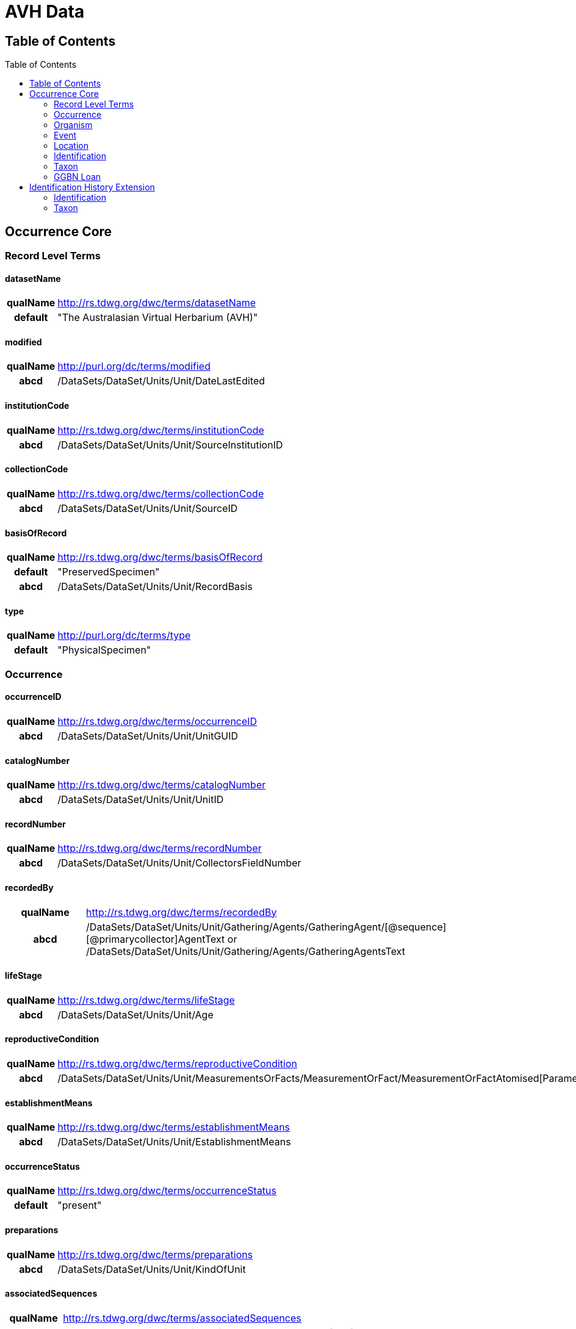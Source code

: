 :toc:
:toc-placement!:
:toclevel: 4

= AVH Data

== Table of Contents
[h2]
toc::[]

== Occurrence Core

=== Record Level Terms

==== datasetName

[cols="15%h,85%"]
|====
|qualName |http://rs.tdwg.org/dwc/terms/datasetName
|default |"The Australasian Virtual Herbarium (AVH)"
|====

==== modified

[cols="15%h,85%"]
|====
|qualName |http://purl.org/dc/terms/modified
|abcd |/DataSets/DataSet/Units/Unit/DateLastEdited
|====

==== institutionCode

[cols="15%h,85%"]
|====
|qualName |http://rs.tdwg.org/dwc/terms/institutionCode
|abcd |/DataSets/DataSet/Units/Unit/SourceInstitutionID
|====

==== collectionCode

[cols="15%h,85%"]
|====
|qualName |http://rs.tdwg.org/dwc/terms/collectionCode
|abcd |/DataSets/DataSet/Units/Unit/SourceID
|====

==== basisOfRecord

[cols="15%h,85%"]
|====
|qualName |http://rs.tdwg.org/dwc/terms/basisOfRecord
|default |"PreservedSpecimen"
|abcd |/DataSets/DataSet/Units/Unit/RecordBasis
|====

==== type

[cols="15%h,85%"]
|====
|qualName |http://purl.org/dc/terms/type
|default |"PhysicalSpecimen"
|====

=== Occurrence

==== occurrenceID

[cols="15%h,85%"]
|====
|qualName |http://rs.tdwg.org/dwc/terms/occurrenceID
|abcd |/DataSets/DataSet/Units/Unit/UnitGUID
|====

==== catalogNumber

[cols="15%h,85%"]
|====
|qualName |http://rs.tdwg.org/dwc/terms/catalogNumber
|abcd |/DataSets/DataSet/Units/Unit/UnitID
|====

==== recordNumber

[cols="15%h,85%"]
|====
|qualName |http://rs.tdwg.org/dwc/terms/recordNumber
|abcd |/DataSets/DataSet/Units/Unit/CollectorsFieldNumber
|====

==== recordedBy

[cols="15%h,85%"]
|====
|qualName |http://rs.tdwg.org/dwc/terms/recordedBy
|abcd
|/DataSets/DataSet/Units/Unit/Gathering/Agents/GatheringAgent/[@sequence][@primarycollector]AgentText
or /DataSets/DataSet/Units/Unit/Gathering/Agents/GatheringAgentsText
|====

==== lifeStage

[cols="15%h,85%"]
|====
|qualName |http://rs.tdwg.org/dwc/terms/lifeStage
|abcd |/DataSets/DataSet/Units/Unit/Age
|====

==== reproductiveCondition

[cols="15%h,85%"]
|====
|qualName |http://rs.tdwg.org/dwc/terms/reproductiveCondition
|abcd
|/DataSets/DataSet/Units/Unit/MeasurementsOrFacts/MeasurementOrFact/MeasurementOrFactAtomised[Parameter="phenology"]/LowerValue
|====

==== establishmentMeans

[cols="15%h,85%"]
|====
|qualName |http://rs.tdwg.org/dwc/terms/establishmentMeans
|abcd |/DataSets/DataSet/Units/Unit/EstablishmentMeans
|====

==== occurrenceStatus

[cols="15%h,85%"]
|====
|qualName |http://rs.tdwg.org/dwc/terms/occurrenceStatus
|default |"present"
|====

==== preparations

[cols="15%h,85%"]
|====
|qualName |http://rs.tdwg.org/dwc/terms/preparations
|abcd |/DataSets/DataSet/Units/Unit/KindOfUnit
|====

==== associatedSequences

[cols="15%h,85%"]
|====
|qualName |http://rs.tdwg.org/dwc/terms/associatedSequences
|abcd |/DataSets/DataSet/Units/Units/Unit/Sequences/Sequence[0..n]/URI
|====

==== occurrenceRemarks

[cols="15%h,85%"]
|====
|qualName |http://rs.tdwg.org/dwc/terms/occurrenceRemarks
|abcd |/DataSets/DataSet/Units/Units/Unit/Gathering/Notes
|====

==== associatedTaxa

[cols="15%h,85%"]
|====
|qualName |http://rs.tdwg.org/dwc/terms/associatedTaxa
|abcd
|/DataSets/DataSet/Units/Unit/Gathering/Synecology/AssociatedTaxa/TaxonIdentified[0..n]/ScientificName/FullScientificNameString
|====

==== associatedOccurrences

[cols="15%h,85%"]
|====
|qualName |http://rs.tdwg.org/dwc/terms/associatedOccurrences
|abcd |/DataSets/DataSet/Units/Unit/Associations/UnitAssociation[0..n]
|====

==== otherCatalogNumbers

[cols="15%h,85%"]
|====
|qualName |http://rs.tdwg.org/dwc/terms/otherCatalogNumbers
|abcd
|/DataSets/DataSet/Units/Unit/SpecimenUnit/History/PreviousUnits/PreviousUnit/PreviousUnitID
|====

==== disposition

[cols="15%h,85%"]
|====
|qualName |http://rs.tdwg.org/dwc/terms/disposition
|abcd |/DataSets/DataSet/Units/Unit/SpecimenUnit/Disposition
|====

=== Organism

==== previousIdentifications

[cols="15%h,85%"]
|====
|qualName |http://rs.tdwg.org/dwc/terms/previousIdentifications
|abcd |/DataSets/DataSet/Units/Unit/SpecimenUnit/Disposition
|====

=== Event

==== eventDate

[cols="15%h,85%"]
|====
|qualName |http://rs.tdwg.org/dwc/terms/eventDate
|abcd |/DataSets/DataSet/Units/Unit/Gathering/DateTime/ISODateTimeBegin
+ /DataSets/DataSet/Units/Unit/Gathering/DateTime/ISODateTimeEnd
|====

==== verbatimEventDate

[cols="15%h,85%"]
|====
|qualName |http://rs.tdwg.org/dwc/terms/verbatimEventDate
|abcd |/DataSets/DataSet/Units/Unit/Gathering/DateTime/DateText
|====

==== habitat

[cols="15%h,85%"]
|====
|qualName |http://rs.tdwg.org/dwc/terms/habitat
|abcd |/DataSets/DataSet/Units/Unit/Gathering/Biotope/Text
|====

==== eventRemarks

[cols="15%h,85%"]
|====
|qualName |http://rs.tdwg.org/dwc/terms/eventRemarks
|abcd |/DataSets/DataSet/Units/Unit/UnitExtension/Event/eventRemarks
|====

==== bushBlitzExpedition

[width="100%",cols="15%,85%"]
|====
|qualName |http://hiscom.chah.org.au/hispid/terms/bushBlitzExpedition
|abcd
|/DataSets/DataSet/Units/Unit/NamedCollectionsOrSurveys/NamedCollectionOrSurvey[0]
|====

*bushBlitzExpedition* is strictly only used to deliver names of
BushBlitz expeditions to ALA, so they can be indexed and searched on.
The value will also be delivered as *dwc:eventRemark*, if something is
not already in there.

=== Location

==== continent

[cols="15%h,85%"]
|====
|qualName |http://rs.tdwg.org/dwc/terms/continent
|abcd
|/DataSets/DataSet/Units/Unit/Gathering/NamedAreas/NamedArea[AreaClass="continent"]/AreaName
or /DataSets/DataSet/Units/Unit/UnitExtension/Location/continent
|====

==== waterBody

[cols="15%h,85%"]
|====
|qualName |http://rs.tdwg.org/dwc/terms/waterBody
|abcd
|/DataSets/DataSet/Units/Unit/Gathering/NamedAreas/NamedArea[AreaClass="waterBody"]/AreaName
or /DataSets/DataSet/Units/Unit/UnitExtension/Location/waterBody
|====

==== islandGroup

[cols="15%h,85%"]
|====
|qualName |http://rs.tdwg.org/dwc/terms/islandGroup
|abcd
|/DataSets/DataSet/Units/Unit/Gathering/NamedAreas/NamedArea[AreaClass="islandGroup"]/AreaName
or /DataSets/DataSet/Units/Unit/UnitExtension/Location/islandGroup
|====

==== island

[cols="15%h,85%"]
|====
|qualName |http://rs.tdwg.org/dwc/terms/island
|abcd
|/DataSets/DataSet/Units/Unit/Gathering/NamedAreas/NamedArea[AreaClass="island"]/AreaName
or /DataSets/DataSet/Units/Unit/UnitExtension/Location/island
|====

==== country

[cols="15%h,85%"]
|====
|qualName |http://rs.tdwg.org/dwc/terms/country
|abcd |/DataSets/DataSet/Units/Unit/Gathering/Country/Name
|====

==== countryCode

[cols="15%h,85%"]
|====
|qualName |http://rs.tdwg.org/dwc/terms/countryCode
|abcd |/DataSets/DataSet/Units/Unit/Gathering/Country/ISO3166Code
|====

==== stateProvince

[cols="15%h,85%"]
|====
|qualName |http://rs.tdwg.org/dwc/terms/stateProvince
|abcd
|/DataSets/DataSet/Units/Unit/Gathering/NamedAreas/NamedArea[AreaClass="stateProvince"]/AreaName
or /DataSets/DataSet/Units/Unit/UnitExtension/Location/stateProvince
|====

==== county

[cols="15%h,85%"]
|====
|qualName |http://rs.tdwg.org/dwc/terms/county
|abcd
|/DataSets/DataSet/Units/Unit/Gathering/NamedAreas/NamedArea[AreaClass="county"]/AreaName
or /DataSets/DataSet/Units/Unit/UnitExtension/Location/county
|====

==== locality

[cols="15%h,85%"]
|====
|qualName |http://rs.tdwg.org/dwc/terms/locality
|abcd |/DataSets/DataSet/Units/Unit/Gathering/LocalityText
|====

==== verbatimLocality

[cols="15%h,85%"]
|====
|qualName |http://rs.tdwg.org/dwc/terms/verbatimLocality
|abcd |/DataSets/DataSet/Units/Unit/Gathering/LocalityText
|====

==== minimumElevationInMeters

[cols="15%h,85%"]
|====
|qualName |http://rs.tdwg.org/dwc/terms/minimumElevationInMeters
|abcd
|/DataSets/DataSet/Units/Unit/Gathering/Altitude/MeasurementOrFactAtomised[UnitOfMeasurement="metres"]/LowerValue
|====

==== maximumElevationInMeters

[cols="15%h,85%"]
|====
|qualName |http://rs.tdwg.org/dwc/terms/maximumElevationInMeters
|abcd
|/DataSets/DataSet/Units/Unit/Gathering/Altitude/MeasurementOrFactAtomised[UnitOfMeasurement="metres"]/UpperValue
|====

==== verbatimElevation

[cols="15%h,85%"]
|====
|qualName |http://rs.tdwg.org/dwc/terms/verbatimElevation
|abcd
|/DataSets/DataSet/Units/Unit/Gathering/Altitude/MeasurementOrFactText
|====

==== minimumDepthInMeters

[cols="15%h,85%"]
|====
|qualName |http://rs.tdwg.org/dwc/terms/minimumDepthInMeters
|abcd
|/DataSets/DataSet/Units/Unit/Gathering/Depth/MeasurementOrFactAtomised[UnitOfMeasurement="metres"]/LowerValue
|====

==== maximumDepthInMeters

[cols="15%h,85%"]
|====
|qualName |http://rs.tdwg.org/dwc/terms/maximumDepthInMeters
|abcd
|/DataSets/DataSet/Units/Unit/Gathering/Depth/MeasurementOrFactAtomised[UnitOfMeasurement="metres"]/UpperValue
|====

==== verbatimDepth

[cols="15%h,85%"]
|====
|qualName |http://rs.tdwg.org/dwc/terms/verbatimDepth
|abcd
|/DataSets/DataSet/Units/Unit/Gathering/Depth/MeasurementOrFactText
|====

==== minimumDistanceAboveSurfaceInMeters

[cols="15%h,85%"]
|====
|qualName
|http://rs.tdwg.org/dwc/terms/minimumDistanceAboveSurfaceInMeters
|abcd
|/DataSets/DataSet/Units/Unit/Gathering/SiteMeasurementsOrFacts/SiteMeasurementOrFact/MeasurementOrFactAtomised[Parameter="distanceAboveSurface"][UnitOfMeasurement="metres"]/LowerValue
|====

==== maximumDistanceAboveSurfaceInMeters

[cols="15%h,85%"]
|====
|qualName
|http://rs.tdwg.org/dwc/terms/maximumDistanceAboveSurfaceInMeters
|abcd
|/DataSets/DataSet/Units/Unit/Gathering/SiteMeasurementsOrFacts/SiteMeasurementOrFact/MeasurementOrFactAtomised[Parameter="distanceAboveSurface"][UnitOfMeasurement="metres"]/UpperValue
|====

==== locationRemarks

[cols="15%h,85%"]
|====
|qualName |http://rs.tdwg.org/dwc/terms/locationRemarks
|abcd |/DataSets/DataSet/Units/Unit/Gathering/AreaDetail
|====

==== decimalLatitude

[cols="15%h,85%"]
|====
|qualName |http://rs.tdwg.org/dwc/terms/decimalLatitude
|abcd
|/DataSets/DataSet/Units/Unit/Gathering/SiteCoordinateSets/SiteCoordinates/CoordinatesLatLong/LatitudeDecimal
|====

==== decimalLongitude

[cols="15%h,85%"]
|====
|qualName |http://rs.tdwg.org/dwc/terms/decimalLongitude
|abcd
|/DataSets/DataSet/Units/Unit/Gathering/SiteCoordinateSets/SiteCoordinates/CoordinatesLatLong/LongitudeDecimal
|====

==== geodeticDatum

[cols="15%h,85%"]
|====
|qualName |http://rs.tdwg.org/dwc/terms/geodeticDatum
|abcd
|/DataSets/DataSet/Units/Unit/Gathering/SiteCoordinateSets/SiteCoordinates/CoordinatesLatLong/SpatialDatum
|====

==== coordinateUncertainty

[cols="15%h,85%"]
|====
|qualName |http://rs.tdwg.org/dwc/terms/coordinateUncertainty
|abcd
|/DataSets/DataSet/Units/Unit/Gathering/SiteCoordinateSets/SiteCoordinates/CoordinatesLatLong/CoordinateErrorDistanceInMeters
|====

==== coordinatePrecision

[cols="15%h,85%"]
|====
|qualName |http://rs.tdwg.org/dwc/terms/coordinatePrecision
|abcd
|/DataSets/DataSet/Units/Units/Unit/UnitExtension/Location/coordinatePrecision
|====

==== verbatimCoordinates

[cols="15%h,85%"]
|====
|qualName |http://rs.tdwg.org/dwc/terms/verbatimCoordinates
|abcd
|/DataSets/DataSet/Units/Unit/Gathering/SiteCoordinateSets/SiteCoordinates/CoordinatesUTM
|====

==== verbatimLatitude

[cols="15%h,85%"]
|====
|qualName |http://rs.tdwg.org/dwc/terms/verbatimLatitude
|abcd
|/DataSets/DataSet/Units/Unit/Gathering/SiteCoordinateSets/SiteCoordinates/CoordinatesLatLong/VerbatimLatitude
|====

==== verbatimLongitude

[cols="15%h,85%"]
|====
|qualName |http://rs.tdwg.org/dwc/terms/verbatimLongitude
|abcd
|/DataSets/DataSet/Units/Unit/Gathering/SiteCoordinateSets/SiteCoordinates/CoordinatesLatLong/VerbatimLongitude
|====

==== verbatimCoordinateSystem

[cols="15%h,85%"]
|====
|qualName |http://rs.tdwg.org/dwc/terms/verbatimCoordinateSystem
|abcd
|/DataSets/DataSet/Units/Unit/UnitExtension/Location/verbatimCoordinateSystem
|====

==== verbatimSRS

[cols="15%h,85%"]
|====
|qualName |http://rs.tdwg.org/dwc/terms/verbatimSRS
|abcd |/DataSets/DataSet/Units/Unit/UnitExtension/Location/verbatimSRS
|====

==== georeferencedBy

[cols="15%h,85%"]
|====
|qualName |http://rs.tdwg.org/dwc/terms/georeferencedBy
|abcd
|/DataSets/DataSet/Units/Unit/UnitExtension/Location/georeferencedBy
|====

==== georeferencedDate

[cols="15%h,85%"]
|====
|qualName |http://rs.tdwg.org/dwc/terms/georeferencedDate
|abcd
|/DataSets/DataSet/Units/Unit/UnitExtension/Location/georeferencedDate
|====

==== georeferenceProtocol

[cols="15%h,85%"]
|====
|qualName |http://rs.tdwg.org/dwc/terms/georeferenceProtocol
|abcd
|/DataSets/DataSet/Units/Unit/Gathering/SiteCoordinateSets/SiteCoordinates/CoordinateMethod
|====

==== georeferenceSources

[cols="15%h,85%"]
|====
|qualName |http://rs.tdwg.org/dwc/terms/georeferenceSources
|abcd
|/DataSets/DataSet/Units/Unit/Gathering/SiteCoordinateSets/SiteCoordinates/GeoreferenceSources
|====

==== georeferenceVerificationStatus

[cols="15%h,85%"]
|====
|qualName |http://rs.tdwg.org/dwc/terms/georeferenceVerificationStatus
|abcd
|/DataSets/DataSet/Units/Unit/Gathering/SiteCoordinateSets/SiteCoordinates/GeoreferenceVerificationStatus
|====

==== georeferenceRemarks

[cols="15%h,85%"]
|====
|qualName |http://rs.tdwg.org/dwc/terms/georeferenceRemarks
|abcd
|/DataSets/DataSet/Units/Unit/Gathering/SiteCoordinateSets/SiteCoordinates/GeoreferenceRemarks
|====

=== Identification

==== identificationID

[cols="15%h,85%"]
|====
|qualName |http://rs.tdwg.org/dwc/terms/identificationID
|abcd
|/DataSets/DataSet/Units/Unit/Identifications/Identification[PreferredFlag="true"]/Result/Extension/identificationID
|====

==== identificationQualifier

[cols="15%h,85%"]
|====
|qualName |http://rs.tdwg.org/dwc/terms/identificationQualifier
|abcd a|
/DataSets/DataSet/Units/Unit/Identifications/Identification[PreferredFlag="true"]/Result/TaxonIdentified/ScientificName/IdentificationQualifier

/DataSets/DataSet/Units/Unit/Identifications/Identification[PreferredFlag="true"]/Result/TaxonIdentified/ScientificName/IdentificationQualifier[@insertionpoint]

|====

==== typeStatus

[cols="15%h,85%"]
|====
|qualName |http://rs.tdwg.org/dwc/terms/typeStatus
|abcd
|/DataSets/DataSet/Units/Unit/SpecimenUnit/NomenclaturalTypeDesignations/NomenclaturalTypeDesignation[0]/*
|====

image:https://github.com/hiscom/avh-biocase/raw/master/img/ABCDGGBN_p633.png[https://github.com/hiscom/avh-biocase/raw/master/img/ABCDGGBN_p633.png,title="https://github.com/hiscom/avh-biocase/raw/master/img/ABCDGGBN_p633.png"]

*dwc:typeStatus* is concatenated from elements of the
*abcd:NomenclaturalTypeDesignation*, of which *TypifiedName* and
*TypeStatus* are required (in AVH). Values from *TypifiedName* are also
delivered separately as
http://rs.tdwg.org/ontology/voc/Specimen#typeForName[typeForName] from
the TDWG Ontology, so that it can be used to search and facet on.

==== identifiedBy

[cols="15%h,85%"]
|====
|qualName |http://rs.tdwg.org/dwc/terms/identifiedBy
|abcd
|/DataSets/DataSet/Units/Unit/Identifications/Identification[PreferredFlag="true"]/Identifiers/IdentifiersText
|====

==== dateIdentified

[cols="15%h,85%"]
|====
|qualName |http://rs.tdwg.org/dwc/terms/dateIdentified
|abcd
|/DataSets/DataSet/Units/Unit/Identifications/Identification[PreferredFlag="true"]/Date/ISODateTimeBegin
|====

==== identificationRemarks

[cols="15%h,85%"]
|====
|qualName |http://rs.tdwg.org/dwc/terms/identificationRemarks
|abcd
|/DataSets/DataSet/Units/Unit/Identifications/Identification[PreferredFlag="true"]/Notes
|====

=== Taxon

==== scientificName

[cols="15%h,85%"]
|====
|qualName |http://rs.tdwg.org/dwc/terms/scientificName
|abcd
|/DataSets/DataSet/Units/Unit/Identifications/Identification[PreferredFlag="true"]/Result/TaxonIdentified/ScientificName/FullScientificNameString
|====

==== kingdom

[cols="15%h,85%"]
|====
|qualName |http://rs.tdwg.org/dwc/terms/kingdom
|abcd
|/DataSets/DataSet/Units/Unit/Identifications/Identification[PreferredFlag="true"]/Result/TaxonIdentified/HigherTaxa/HigherTaxon[HigherTaxonRank="regnum"]/HigherTaxonName
|====

==== phylum

[cols="15%h,85%"]
|====
|qualName |http://rs.tdwg.org/dwc/terms/phylum
|abcd
|/DataSets/DataSet/Units/Unit/Identifications/Identification[PreferredFlag="true"]/Result/TaxonIdentified/HigherTaxa/HigherTaxon[HigherTaxonRank="phylum"]/HigherTaxonName
|====

==== class

[cols="15%h,85%"]
|====
|qualName |http://rs.tdwg.org/dwc/terms/class
|abcd
|/DataSets/DataSet/Units/Unit/Identifications/Identification[PreferredFlag="true"]/Result/TaxonIdentified/HigherTaxa/HigherTaxon[HigherTaxonRank="classis"]/HigherTaxonName
|====

==== order

[cols="15%h,85%"]
|====
|qualName |http://rs.tdwg.org/dwc/terms/order
|abcd
|/DataSets/DataSet/Units/Unit/Identifications/Identification[PreferredFlag="true"]/Result/TaxonIdentified/HigherTaxa/HigherTaxon[HigherTaxonRank="ordo"]/HigherTaxonName
|====

==== family

[cols="15%h,85%"]
|====
|qualName |http://rs.tdwg.org/dwc/terms/family
|abcd
|/DataSets/DataSet/Units/Unit/Identifications/Identification[PreferredFlag="true"]/Result/TaxonIdentified/HigherTaxa/HigherTaxon[HigherTaxonRank="familia"]/HigherTaxonName
|====

==== genus

[cols="15%h,85%"]
|====
|qualName |http://rs.tdwg.org/dwc/terms/genus
|abcd
|/DataSets/DataSet/Units/Unit/Identifications/Identification[PreferredFlag="true"]/Result/TaxonIdentified/ScientificName/NameAtomised/Botanical/GenusOrMonomial
|====

==== specificEpithet

[cols="15%h,85%"]
|====
|qualName |http://rs.tdwg.org/dwc/terms/specificEpithet
|abcd
|/DataSets/DataSet/Units/Unit/Identifications/Identification[PreferredFlag="true"]/Result/TaxonIdentified/ScientificName/NameAtomised/Botanical/FirstEpithet
|====

==== infraspecificEpithet

[cols="15%h,85%"]
|====
|qualName |http://rs.tdwg.org/dwc/terms/specificEpithet
|abcd
|/DataSets/DataSet/Units/Unit/Identifications/Identification[PreferredFlag="true"]/Result/TaxonIdentified/ScientificName/NameAtomised/Botanical/InfraspecificEpithet
|====

==== taxonRank

[cols="15%h,85%"]
|====
|qualName |http://rs.tdwg.org/dwc/terms/specificEpithet
|abcd
|/DataSets/DataSet/Units/Unit/Identifications/Identification[PreferredFlag="true"]/Result/Extension/taxonRank
|====

==== scientificNameAuthorship

[cols="15%h,85%"]
|====
|qualName |http://rs.tdwg.org/dwc/terms/scientificNameAuthorship
|abcd
|/DataSets/DataSet/Units/Unit/Identifications/Identification[PreferredFlag="true"]/Result/TaxonIdentified/ScientificName/NameAtomised/Botanical/AuthorTeam
|====

==== nomenclaturalCode

[cols="15%h,85%"]
|====
|qualName |http://rs.tdwg.org/dwc/terms/nomenclaturalCode
|default |"ICBN"
|====

==== nomenclaturalStatus

[cols="15%h,85%"]
|====
|qualName |http://rs.tdwg.org/dwc/terms/nomenclaturalCode
|abcd
|/DataSets/DataSet/Units/Unit/Identifications/Identification[PreferredFlag="true"]/Result/TaxonIdentified/NameComments
|====

=== GGBN Loan

==== receivedFrom

[cols="15%h,85%"]
|====
|qualName |http://data.ggbn.org/schemas/ggbn/terms/receivedFrom
|abcd
|/DataSets/DataSet/Units/Unit/SpecimenUnit/Acquisition/AcquisitionSourceText
|====

==== loanIdentifier

[cols="15%h,85%"]
|====
|qualName |http://data.ggbn.org/schemas/ggbn/terms/loanIdentifier
|abcd |/DataSets/DataSet/Units/Unit/HerbariumUnit/LoanIdentifier
|====

==== loanDestination

[cols="15%h,85%"]
|====
|qualName |http://data.ggbn.org/schemas/ggbn/terms/loanDestination
|abcd |/DataSets/DataSet/Units/Unit/HerbariumUnit/LoanDestination
|====

== Identification History Extension

=== Identification

==== identificationID

[cols="15%h,85%"]
|====
|qualName |http://rs.tdwg.org/dwc/terms/identificationID
|abcd
|/DataSets/DataSet/Units/Unit/Identifications/Identification[0..n]/Result/Extension/identificationID
|====

==== identificationQualifier

[cols="15%h,85%"]
|====
|qualName |http://rs.tdwg.org/dwc/terms/identificationQualifier
|abcd a|
/DataSets/DataSet/Units/Unit/Identifications/Identification[0..n]/Result/TaxonIdentified/ScientificName/IdentificationQualifier

/DataSets/DataSet/Units/Unit/Identifications/Identification[0..n]/Result/TaxonIdentified/ScientificName/IdentificationQualifier[@insertionpoint]

|====

==== identifiedBy

[cols="15%h,85%"]
|====
|qualName |http://rs.tdwg.org/dwc/terms/identifiedBy
|abcd
|/DataSets/DataSet/Units/Unit/Identifications/Identification[0..n]/Identifiers/IdentifiersText
|====

==== dateIdentified

[cols="15%h,85%"]
|====
|qualName |http://rs.tdwg.org/dwc/terms/dateIdentified
|abcd
|/DataSets/DataSet/Units/Unit/Identifications/Identification[0..n]/Date/ISODateTimeBegin
|====

==== identificationRemarks

[cols="15%h,85%"]
|====
|qualName |http://rs.tdwg.org/dwc/terms/identificationRemarks
|abcd
|/DataSets/DataSet/Units/Unit/Identifications/Identification[0..n]/Notes
|====

=== Taxon

==== scientificName

[cols="15%h,85%"]
|====
|qualName |http://rs.tdwg.org/dwc/terms/scientificName
|abcd
|/DataSets/DataSet/Units/Unit/Identifications/Identification[0..n]/Result/TaxonIdentified/ScientificName/FullScientificNameString
|====

==== taxonRank

[cols="15%h,85%"]
|====
|qualName |http://rs.tdwg.org/dwc/terms/specificEpithet
|abcd
|/DataSets/DataSet/Units/Unit/Identifications/Identification[0..n]/Result/Extension/taxonRank
|====

==== scientificNameAuthorship

[cols="15%h,85%"]
|====
|qualName |http://rs.tdwg.org/dwc/terms/scientificNameAuthorship
|abcd
|/DataSets/DataSet/Units/Unit/Identifications/Identification[0..n]/Result/TaxonIdentified/ScientificName/NameAtomised/Botanical/AuthorTeam
|====

==== nomenclaturalCode

[cols="15%h,85%"]
|====
|qualName |http://rs.tdwg.org/dwc/terms/nomenclaturalCode
|default |"ICBN"
|====

==== nomenclaturalStatus

[cols="15%h,85%"]
|====
|qualName |http://rs.tdwg.org/dwc/terms/nomenclaturalCode
|abcd
|/DataSets/DataSet/Units/Unit/Identifications/Identification[0..n]/Result/TaxonIdentified/NameComments
|====
